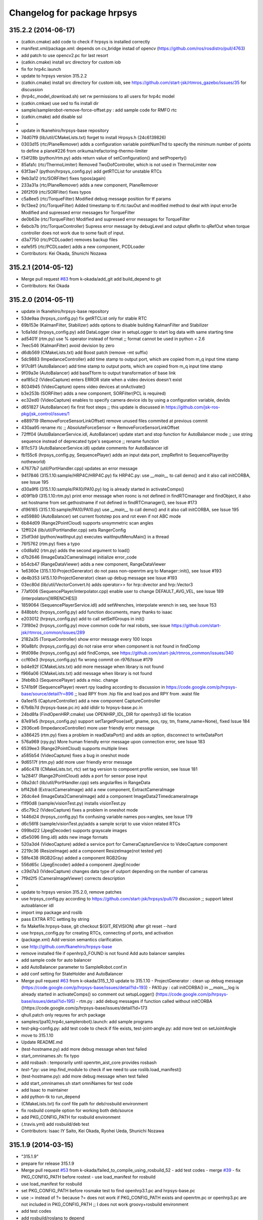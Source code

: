 ^^^^^^^^^^^^^^^^^^^^^^^^^^^^
Changelog for package hrpsys
^^^^^^^^^^^^^^^^^^^^^^^^^^^^

315.2.2 (2014-06-17)
--------------------
* (catkin.cmake) add code to check if hrpsys is installed correctly
* manifest.xml/package.xml: depends on cv_bridge instad of opencv (https://github.com/ros/rosdistro/pull/4763)
* add patch to use opencv2.pc for last resort
* (catkin.cmake) install src directory for custom iob
* fix for hrp4c.launch
* update to hrpsys version 315.2.2
* (catkin.cmake) install src directory for custom iob, see https://github.com/start-jsk/rtmros_gazebo/issues/35 for discussion
* (hrp4c_model_download.sh) set rw permissions to all users for hrp4c model
* (catkin.cmkae) use sed to fis install dir
* sample/samplerobot-remove-force-offset.py : add sample code for RMFO rtc
* (catkin.cmake) add disable ssl
*
* update in fkanehiro/hrpsys-base repository
* 74d07f9 (lib/util/CMakeLists.txt) forget to install Hrpsys.h (24c6139826)
* 0303d15 (rtc/PlaneRemover) adds a configuration variable pointNumThd to specify the minimum number of points to define a plane#226 from orikuma/refactoring-thermo-limiter
* f34f28b (python/rtm.py) adds return value of setConfiguration() and setProperty()
* 85afa1c (rtc/ThermoLimiter) Removed TwoDofController, which is not used in ThermoLimiter now
* 63f3ae7 (python/hrpsys_config.py) add getRTCList for unstable RTCs
* 9eb3a12 (rtc/SORFilter) fixes typos(again)
* 233a31a (rtc/PlaneRemover) adds a new component, PlaneRemover
* 26f2f09 (rtc/SORFilter) fixes typos
* c5a8ee5 (rtc/TorqueFilter) Modified debug message position for tf params
* 9c13ee2 (rtc/TorqueFilter) Added timestamp to tf.rtc:tauOut and modified method to deal with input error3e Modified and supressed error messages for TorqueFilter
* de0b63e (rtc/TorqueFilter) Modified and supressed error messages for TorqueFilter
* 6ebcb7b (rtc/TorqueController) Supress error message by debugLevel and output qRefIn to qRefOut when torque controller does not work due to some fault of input.
* d3a7750 (rtc/PCDLoader) removes backup files
* eafe5f5 (rtc/PCDLoader) adds a new component, PCDLoader

* Contributors: Kei Okada, Shunichi Nozawa

315.2.1 (2014-05-12)
--------------------
* Merge pull request `#83 <https://github.com/start-jsk/hrpsys/issues/83>`_ from k-okada/add_git
  add build_depend to git
* Contributors: Kei Okada

315.2.0 (2014-05-11)
--------------------
* update in fkanehiro/hrpsys-base repository
* 53de9aa (hrpsys_config.py) fix getRTCList only for stable RTC
* 69b153e (KalmanFilter, Stabilizer) adds options to disable building KalmanFilter and Stabilizer
* 1c6a1dd (hrpsys_config.py) add DataLogger clear in setupLogger to start log data with same starting time
* ad5401f (rtm.py) use % operator instead of format ;; format cannot be used in python < 2.6
* 7eec546 (KalmanFilter) avoid devision by zero
* d6db569 (CMakeLists.txt) add Boost patch (remove -mt suffix)
* 5dc9883 (ImpedanceController) add time stamp to output port, which are copied from m_q input time stamp
* 917c8f1 (AutoBalancer) add time stamp to output ports, which are copied from m_q input time stamp
* 9f09a3e (AutoBalancer) add baseTform to output transformation of base link
* eaf85c2 (VideoCapture) enters ERROR state when a video devices doesn't exist
* 8034945 (VideoCapture) opens video devices at onActivate()
* b3e253b (SORFilter) adds a new component, SORFilter(PCL is required)
* ec32ed0 (VideoCapture) enables to specify camera device ids by using a configuration variable, devIds
* d651827 (AutoBalancer) fix first foot steps ;; this update is discussed in https://github.com/jsk-ros-pkg/jsk_control/issues/1
* e889719 (RemoveForceSensorLinkOffset) remove unused files commited at previous commit
* 430aa95 rename rtc ;; AbsoluteForceSensor -> RemoveForceSensorLinkOffset
* 72fff04 (AutoBalancerService.idl, AutoBalancer) update start and stop function for AutoBalancer mode ;; use string sequence instead of deprecated type's sequence ;; rename function
* 811c573 (AutoBalancerService.idl) update comments for AutoBalancer idl
* fb155c6 (hrpsys_config.py, SequencePlayer) adds an input data port, zmpRefInit to SequencePlayer(by notheworld)
* 47677b7 (util/PortHandler.cpp) updates an error message
* 9417846 (315.1.10:sample/HRP4C/HRP4C.py) fix HRP4C.py: use `__main__` to call demo() and it also call initCORBA, see Issue 195
* d30a9f6 (315.1.10:sample/PA10/PA10.py) log is already started in activateComps()
* d09f1b9 (315.1.10:rtm.py) print error message when roonc is not defined in findRTCmanager and findObject, it also set hostname from set.gethostname if not defined in findRTCmanager(), see Issue #173
* d196165 (315.1.10:sample/PA10/PA10.py) use `__main__` to call demo() and it also call initCORBA, see Issue 195
* ed59880 (AutoBalancer) set current footstep pos and rot even if not ABC mode
* 6b84d09 (Range2PointCloud) supports unsymmetric scan angles
* 12ff024 (lib/util/PortHandler.cpp) sets RangerConfig
* 25df3dd (python/waitInput.py) executes waitInputMenuMain() in a thread
* 76f5762 (rtm.py) fixes a typo
* c0d8a92 (rtm.py) adds the second argument to load()
* d7b2646 (ImageData2CameraImage) initialize error_code
* b54cb47 (RangeDataViewer) adds a new component, RangeDataViewer
* 1e6360e (315.1.10:ProjectGenerator) do not pass non-openrtm arg to Manager::init(), see Issue #193
* de4b353 (415.1.10:ProjectGenerator) clean up debug message see Issue #193
* 03ec80d (lib/util/VectorConvert.h) adds operator>> for hrp::dvector and hrp::Vector3
* 77af006 (SequencePlayer/interpolator.cpp) enable user to change DEFAULT_AVG_VEL, see Issue 189 (interpolators[WRENCHES])
* 1859064 (SequencePlayerService.idl) add setWrenches, interpolate wrench in seq, see Issue 153
* 848bbfc (hrpsys_config.py) add function documents, many thanks to isaac
* e203012 (hrpsys_config.py) add to call setSelfGroups in init()
* 73f80e2 (hrpsys_config.py) move common code for real robots, see issue https://github.com/start-jsk/rtmros_common/issues/289
* 2182a35 (TorqueController) show error message every 100 loops
* 90a8bfc (hrpsys_config.py) do not raise error when component is not found in findComp
* 9fd098e (hrpsys_config.py) add findComps, see https://github.com/start-jsk/rtmros_common/issues/340
* ccf60e3 (hrpsys_config.py) fix wrong commit on r976/Issue #179
* bd4e92f (CMakeLists.txt) add more message when library is not found
* f966a06 (CMakeLists.txt) add message when library is not found
* 3feb6b3 (SequencePlayer) adds a misc. change
* 5741b9f (SequencePlayer) revert rpy loading according to discussion in https://code.google.com/p/hrpsys-base/source/detail?r=896 ;; load RPY from .hip file and load pos and RPY from .waist file
* 0a1ee15 (CaptureController) add a new component CaptureController
* 67b6b7d (hrpsys-base.pc.in) add idldir to hrpsys-base.pc.in
* 24bd8fa (FindOpenHRP.cmake) use OPENHRP_IDL_DIR for openhrp3 idl file location
* 87e91e5 (hrpsys_config.py) support  setTargetPose(self, gname, pos, rpy, tm, frame_name=None), fixed Issue 184
* 2936ce6 (ImpedanceController) more user friendly error message
* a386425 (rtm.py) fixes a problem in readDataPort() and adds an option, disconnect to writeDataPort
* 576a969 (rpy.py) More human friendly error message upon connection error, see Issue 183
* 6539ee3 (Range2PointCloud) supports multiple lines
* a585b54 (VideoCapture) fixes a bug in oneshot mode
* 9d6517f (rtm.py) add more user friendly error message
* a66c478 (CMakeLists.txt, rtc) set tag version to compoent profile version, see Issue 181
* 1a284f7 (Range2PointCloud) adds a port for sensor pose input
* 08a2dc1 (lib/util/PortHandler.cpp) sets angularRes in RangeData
* bff42b8 (ExtractCameraImage) add a new component, ExtractCameraImage
* 26dc4e4 (ImageData2CameraImage) add a component ImageData2TimedcameraImage
* f1f90d8 (sample/visionTest.py) installs visionTest.py
* d5c79c2 (VideoCapture) fixes a problem in oneshot mode
* 1446d24 (hrpsys_config.py) fix confusing variable names pos->angles, see Issue 179
* d6c56f8 (sample/visionTest.py)adds a sample script to use vision related RTCs
* 099bd22 (JpegDecoder) supports grayscale images
* d5e5096 (Img.idl) adds new image formats
* 520a3d4 (VideoCapture) added a service port for CameraCaptureService to VideoCapture component
* 2219c36 (ResizeImage) add a component ResizeImage(not tested yet)
* 58fe438 (RGB2Gray) added a component RGB2Gray
* 556d65c (JpegEncoder) added a component JpegEncoder
* c39d7a3 (VideoCapture) changes data type of outport depending on the number of cameras
* 7f9d2f5 (CameraImageViewer) corrects description
* 
* update to hrpsys version 315.2.0, remove patches
* use hrpsys_config.py according to https://github.com/start-jsk/hrpsys/pull/79 discussion ;; support latest autoablancer idl
* import imp package and roslib
* pass EXTRA RTC setting by string
* fix Makefile.hrpsys-base, git checkout $(GIT_REVISION) after git reset --hard
* use hrpsys_config.py for creating RTCs, connecting of ports, and activation
* (package.xml) Add version semantics clarification.
* use http://github.com/fkanehiro/hrpsys-base
* remove installed file if openhrp3_FOUND is not found
  Add auto balancer samples
* add sample code for auto balancer
* add AutoBalancer parameter to SampleRobot.conf.in
* add conf setting for StateHolder and AutoBalancer
* Merge pull request `#63 <https://github.com/start-jsk/hrpsys/issues/63>`_ from k-okada/315_1_10
  update to 315.1.10
  - ProjectGenerator : clean up debug message  (https://code.google.com/p/hrpsys-base/issues/detail?id=193)
  - PA10.py : call initCORBA() in `__main__`,log is already started in activateComps() so comment out setupLogger()  (https://code.google.com/p/hrpsys-base/issues/detail?id=195)
  - rtm.py : add debug messages if function called without initCORBA ()https://code.google.com/p/hrpsys-base/issues/detail?id=173
* qhull.patch only requres for arch package
* samples/{pa10,hrp4c,samplerobot}.launch: add sample programs
* test-pkg-config.py: add test code to check if file exists, test-joint-angle.py: add more test on setJointAngle
* move to 315.1.10
* Update README.md
* (test-hostname.py) add more debug message when test failed
* start_omninames.sh: fix typo
* add rosbash : temporarily until openrtm_aist_core provides rosbash
* `test-*.py`: use imp.find_module to check if we need to use roslib.load_manifest()
* (test-hostname.py): add more debug message when test failed
* add start_omninames.sh start omniNames for test code
* add Isaac to maintainer
* add python-tk to run_depend
* (CMakeLists.txt) fix conf file path for deb/rosbuild environment
* fix rosbuild compile option for working both deb/source
* add PKG_CONFIG_PATH for rosbuild environment
* (.travis.yml) add rosbuild/deb test
* Contributors: Isaac IY Saito, Kei Okada, Ryohei Ueda, Shunichi Nozawa

315.1.9 (2014-03-15)
--------------------
* "315.1.9"
* prepare for release 315.1.9
* Merge pull request `#53 <https://github.com/start-jsk/hrpsys/issues/53>`_ from k-okada/failed_to_compile_using_rosbuild_52
  - add test codes
  - merge `#39 <https://github.com/start-jsk/hrpsys/issues/39>`_
  - fix PKG_CONFIG_PATH before rostest
  - use load_manifest for rosbuild
* use load_manifest for rosbuild
* set PKG_CONFIG_PATH before rosmake test to find openhrp3.1.pc and hrpsys-base.pc
* use := instead of ?= because ?= does not work if PKG_CONFIG_PATH exists and openrtm.pc or openhrp3.pc are not included in PKG_CONFIG_PATH ;; I does not work groovy+rosbuild environment
* add test codes
* add rosbuild/roslang to depend
* rename manifest.xml for rosdep, see https://github.com/jsk-ros-pkg/jsk_common/issues/301
* add retry for test, see https://code.google.com/p/hrpsys-base/issues/detail?id=192 for the problem
* add groovy/catkin/deb
* fix openhrp3 path for deb environment
* (manifeset.xml) add restest to rosdep
* check rosdep until it succeeded
* fix print LastTest.log
* Add python patch for Arch
* Add Boost patch (remove -mt suffix).
* Fix qhull paths.
* (manifeset.xml) add restest to rosdep
* check rosdep until it succeeded
* check rosbuild/catkin deb/source with travis
* clean up test code for hrpsys (use findComps(), add DataLogger, test hrpsys_config.py, cleanup test name)
* start using 315.1.9, do not release until 315.1.9 is finally fixed
* added -l option as well as -j
* compile hrpsys in parallel, but it's up to 12 parallel jobs
* (hrpsys_config.py) wait (at most 10sec) if findComp found target component, check if  RobotHardware is active, see Issue #191
* (hrpsys_config.py) add max_timeout_count to findComps, if findComp could not find RTC  (for 10 seconds), successor RTC only check for 1 time
* Contributors: Benjamin Chrétien, Kei Okada, Ryohei Ueda, Shunichi Nozawa

315.1.8 (2014-03-06)
--------------------
* Do not pollute src directory, https://github.com/start-jsk/hrpsys/issues/3
* Utilize .travis.yml
* Initial commit of CHANGELOG.rst
* Contributors: Kei Okada, Atsushi Tsuda, Isaac Isao Saito, chen.jsk, Ryohei Ueda, Iori Kumagai, Manabu Saito, Takuya Nakaoka, Shunichi Nozawa, Yohei Kakiuchi
